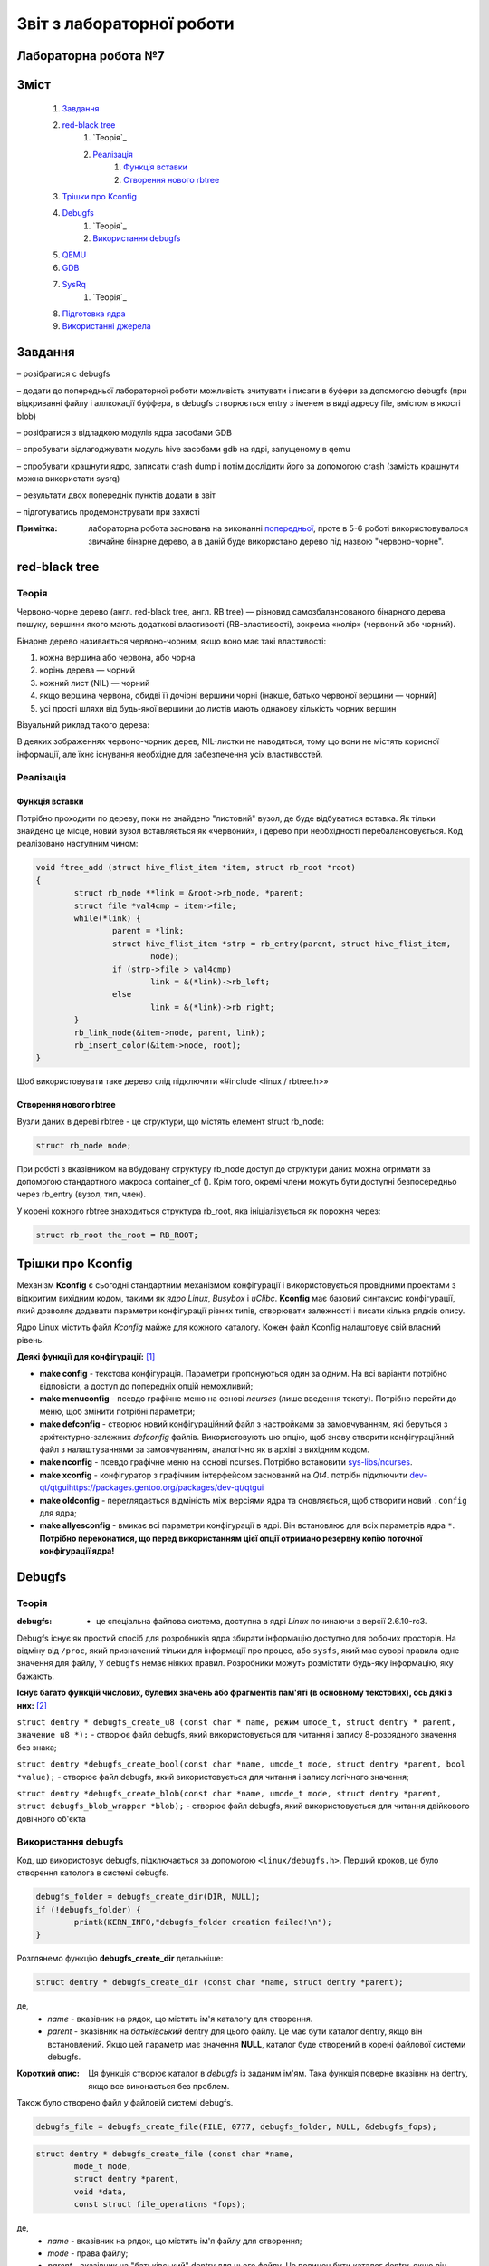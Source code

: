 ==========================
Звіт з лабораторної роботи
==========================
Лабораторна робота №7
__________________________

Зміст
_____
	#. `Завдання`_
	#. `red-black tree`_
		#. `Теорія`_
		#. `Реалізація`_
			#. `Функція вставки`_
			#. `Створення нового rbtree`_
	#. `Трішки про Kconfig`_
	#. `Debugfs`_
		#. `Теорія`_
		#. `Використання debugfs`_
	#. `QEMU`_
	#. `GDB`_
	#. `SysRq`_
		#. `Теорія`_
	#. `Підготовка ядра`_
	#. `Використанні джерела`_


Завдання
________

– розібратися с debugfs

– додати до попередньої лабораторної роботи можливість зчитувати і писати в буфери за допомогою debugfs (при відкриванні файлу і аллкокації буффера, 
в debugfs створюється entry з іменем в виді адресу file, вмістом в якості blob)

– розібратися з відладкою модулів ядра засобами GDB

– спробувати відлагоджувати модуль hive засобами gdb на ядрі, запущеному в qemu

– спробувати крашнути ядро, записати crash dump і потім дослідити його за допомогою crash (замість крашнути можна використати sysrq)

– результати двох попередніх пунктів додати в звіт

– підготуватись продемонструвати при захисті

:Примітка: лабораторна робота заснована на виконанні  `попередньої <https://github.com/kpi-keoa/kpi-embedded-linux-course/tree/master/dk62_dovzhenko/lab5_6_character_device/>`_, проте в 5-6 роботі використовувалося звичайне бінарне дерево, а в даній буде використано дерево під назвою "червоно-чорне".


red-black tree
______________

Теорія
~~~~~~

Червоно-чорне дерево (англ. red-black tree, англ. RB tree) — різновид самозбалансованого бінарного дерева пошуку, вершини якого мають додаткові властивості (RB-властивості), зокрема «колір» (червоний або чорний). 

Бінарне дерево називається червоно-чорним, якщо воно має такі властивості:

#. кожна вершина або червона, або чорна
#. корінь дерева — чорний
#. кожний лист (NIL) — чорний
#. якщо вершина червона, обидві її дочірні вершини чорні (інакше, батько червоної вершини — чорний)
#. усі прості шляхи від будь-якої вершини до листів мають однакову кількість чорних вершин

Візуальний риклад такого дерева:

.. image:: img/red-black_tree_example.png

В деяких зображеннях червоно-чорних дерев, NIL-листки не наводяться, тому що вони не містять корисної інформації, але їхнє існування необхідне для забезпечення усіх властивостей.

Реалізація
~~~~~~~~~~

Функція вставки
"""""""""""""""

Потрібно проходити по дереву, поки не знайдено "листовий" вузол, де буде відбуватися вставка. Як тільки знайдено це місце, новий вузол вставляється як «червоний», і дерево при необхідності перебалансовується. Код реалізовано наступним чином:

.. code-block:: c

	void ftree_add (struct hive_flist_item *item, struct rb_root *root)
	{
		struct rb_node **link = &root->rb_node, *parent;
		struct file *val4cmp = item->file;
		while(*link) {
			parent = *link;
			struct hive_flist_item *strp = rb_entry(parent, struct hive_flist_item,
				node);
			if (strp->file > val4cmp)
				link = &(*link)->rb_left;
			else
				link = &(*link)->rb_right;
		}
		rb_link_node(&item->node, parent, link);
		rb_insert_color(&item->node, root);
	}


Щоб використовувати таке дерево слід підключити «#include <linux / rbtree.h>»

Створення нового rbtree
"""""""""""""""""""""""

Вузли даних в дереві rbtree - це структури, що містять елемент struct rb_node:

.. code-block:: c

	struct rb_node node;

При роботі з вказівником на вбудовану структуру rb_node доступ до структури даних можна отримати за допомогою стандартного макроса container_of (). Крім того, окремі члени можуть бути доступні безпосередньо через rb_entry (вузол, тип, член).

У корені кожного rbtree знаходиться структура rb_root, яка ініціалізується як порожня через:

.. code-block:: c

	struct rb_root the_root = RB_ROOT;

Трішки про Kconfig
__________________

Механізм **Kconfig** є сьогодні стандартним механізмом конфігурації і використовується провідними проектами з відкритим вихідним кодом, такими як *ядро Linux*, *Busybox* і *uClibc*. **Kconfig** має базовий синтаксис конфігурації, який дозволяє додавати параметри конфігурації різних типів, створювати залежності і писати кілька рядків опису.

Ядро Linux містить файл *Kconfig* майже для кожного каталогу. 
Кожен файл Kconfig налаштовує свій власний рівень.

**Деякі функції для конфігурації:** [1]_

* **make config** - текстова конфігурація. Параметри пропонуються один за одним. На всі варіанти потрібно відповісти, а доступ до попередніх опцій неможливий;

* **make menuconfig** - псевдо графічне меню на основі *ncurses* (лише введення тексту). Потрібно перейти до меню, щоб змінити потрібні параметри;

* **make defconfig** - створює новий конфігураційний файл з настройками за замовчуванням, які беруться з архітектурно-залежних *defconfig* файлів. Використовують цю опцію, щоб знову створити конфігураційний файл з налаштуваннями за замовчуванням, аналогічно як в архіві з вихідним кодом.

* **make nconfig** - псевдо графічне меню на основі ncurses. Потрібно встановити `sys-libs/ncurses <https://packages.gentoo.org/packages/sys-libs/ncurses>`_.

* **make xconfig** - конфігуратор з графічним інтерфейсом заснований на *Qt4*. потрібн підключити `<dev-qt/qtgui https://packages.gentoo.org/packages/dev-qt/qtgui>`_

* **make oldconfig** - переглядається відміність між версіями ядра та оновляється, щоб створити новий ``.config`` для ядра;

* **make allyesconfig** - вмикає всі параметри конфігурації в ядрі. Він встановлює для всіх параметрів ядра ``*``. **Потрібно переконатися, що перед використанням цієї опції отримано резервну копію поточної конфігурації ядра!**


Debugfs
_______

Теорія
~~~~~~	

:debugfs: - це спеціальна файлова система, доступна в ядрі *Linux* починаючи з версії 2.6.10-rc3.

Debugfs існує як простий спосіб для розробників ядра збирати інформацію доступно для робочих просторів. На відміну від ``/proc``, який призначений тільки для інформації про процес, або ``sysfs``, який має суворі правила одне значення для файлу, У ``debugfs`` немає ніяких правил. Розробники можуть розмістити будь-яку інформацію, яку бажають. 

**Існує багато функцій числових, булевих значень або фрагментів пам'яті (в основному текстових), ось дякі з них:** [2]_

``struct dentry * debugfs_create_u8 (const char * name, режим umode_t, struct dentry * parent, значение u8 *);`` - створює файл debugfs, який використовується для читання і запису 8-розрядного значення без знака;

``struct dentry *debugfs_create_bool(const char *name, umode_t mode, struct dentry *parent, bool *value);`` - створює файл debugfs, який використовується для читання і запису логічного значення;

``struct dentry *debugfs_create_blob(const char *name, umode_t mode, struct dentry *parent, struct debugfs_blob_wrapper *blob);`` - створює файл debugfs, який використовується для читання двійкового довічного об'єкта


Використання debugfs
~~~~~~~~~~~~~~~~~~~~

Код, що використовує debugfs, підключається за допомогою ``<linux/debugfs.h>``.
Перший кроков, це було створення католога в системі debugfs.

.. code-block:: c

	debugfs_folder = debugfs_create_dir(DIR, NULL);
	if (!debugfs_folder) {
		printk(KERN_INFO,"debugfs_folder creation failed!\n");
	}

Розглянемо функцію **debugfs_create_dir** детальніше:

.. code-block:: c

	struct dentry * debugfs_create_dir (const char *name, struct dentry *parent);

де,
	* *name* - вказівник на рядок, що містить ім'я каталогу для створення.
	* *parent* - вказівник на *батьківський* dentry для цього файлу. Це має бути каталог dentry, якщо він встановлений. Якщо цей параметр має значення **NULL**, каталог буде створений в корені файлової системи debugfs.

:Короткий опис: Ця функція створює каталог в *debugfs* із заданим ім'ям. Така функція поверне вказівнк на dentry, якщо все виконається без проблем.


Також було створено файл у файловій системі debugfs.

.. code-block:: c

	debugfs_file = debugfs_create_file(FILE, 0777, debugfs_folder, NULL, &debugfs_fops);

.. code-block:: c

	struct dentry * debugfs_create_file (const char *name,
 		mode_t mode,
 		struct dentry *parent,
 		void *data,
 		const struct file_operations *fops);

де,
	* *name* - вказівник на рядок, що містить ім'я файлу для створення;
	* *mode* - права файлу;
	* *parent* - вказівник на "батьківський" dentry для цього файлу. Це повинен бути каталог dentry, якщо він встановлений. Якщо цей параметр має значення NULL, файл буде створений в корені файлової системи debugfs.
	* *data* - вказіваник на те, що отримувач захоче отримати пізніше.
	* *fops* - вказівник на *struct file_operations*, яка повинна використовуватися для цього файлу.


Було і використано функцію видалення катлогу

.. code-block:: c

	void debugfs_remove_recursive (struct dentry * dentry);

де,
	* *dentry* - вказівник на каталог, який потрібно видалити.
	
:Короткий опис: ця функція рекурсивно видаляє дерево каталогів у debugfs, які були створені дещо раніше за допомогою виклику інших функцій debugfs (наприклад, *debugfs_create_file* або її варіантів)

Структура *file_operations* виглядає наступним чином:

.. code-block:: c

	static struct file_operations debugfs_fops = {
		.open =		&debugfs_open,
		.release =		&debugfs_release,
		.read =		&debugfs_read,
		.write =		&debugfs_write,
	};

QEMU
____


:QEMU: вільна програма з відкритим вихідним кодом для емуляції апаратного забезпечення різних платформ.

Програма може працювати в **Windows**, **Linux**, **MacOS** і навіть на **Android**.

**QEMU може емулювати такі архітектури**
	* x86 (32 і 64 біт);
	* ARM, SPARC;
	* PowerPC (32 і 64 біт);
	* MIPS, m68k (Coldfire);
	* SH-4;
	* CRISv2;
	* Alpha;
	* MicroBlaze.

**Програма QEMU мають наступні переваги та особливості:**

#. Може зберігати і відновити стан віртуальної машини з усіма запущеними програмами. Гостьовий операційній системі не потрібно патчів для запуску всередині QEMU.
#. Не потрібні прав адміністратора для запуску, якщо не використовуються додаткові модулі ядра для підвищення швидкості (наприклад, KQEMU), або коли використовуються деякі режими його моделі підключення до мережі.
#. Підтримує два режими емуляції: призначений для користувача режим ``[User-mode]`` і системний режим ``[System-mode]``.
		* Призначений для користувача режим емуляції дозволяє процесу, створеному на одному процесорі, працювати на іншому (виконується динамічний переклад інструкцій для приймаючої процесора і конвертація системних викликів Linux).
		* Системний режим емуляції дозволяє емулювати систему цілком, включаючи процесор і різноманітну периферію.

GDB
___

GDB, відладчик проекту GNU, дозволяє вам бачити, що відбувається "всередині" інший програми під час її виконання - або що інша програма робила в момент її збою.

GDB може виконувати дії чотирьох основних типів, для того щоб допомогти виявити помилку:

* Почати виконання програми, перед цим задати все, що може вплинути на її поведінку;
* Зупинити програму при зазначених умовах;
* Дослідити, чому програма зупинилася;
* Змінити програму, так щоб була можливість експериментувати з усуненням ефектів однієї помилки і продовжити виявлення інших.

** Деякі команди, які використовуються в GDB:**

* ``q`` - вихід з  GDB;
* ``continue (c)`` - відновлює запуск програми до наступного breakpoint-а або помилки;
* ``run (r)`` - запускає програму до breakpoint або помилки;

--------------------------------------------

** Команди для breakpoint**

**Breakpoint** - це спосіб повідомити *GDB*, що користувач прагне щоб він зупинив програму на певних рядках коду. Також є можливість зупинити програму, коли вона викликає певні функції. Після того, як програма припинила свою роботу, можна подивитися в пам'ять і побачити, які значення всіх програмних змінних, вичитати стек і виконати виконання заданої програми.



* ``info breakpoints (i b)`` - список breakpoints;
* ``info break`` - список номерів breakpoints;
* ``b main``- ставить breakpoint на початок програми;
* ``b`` - ставить breakpoint на даному рядку;
* ``b N`` - ставить breakpoint на лінії N
* ``delete (d) N`` - видаляє breakpoint і зупиняє за номером N;
* ``next (n) `` - команда для виконання наступної інструкції, після того як вона зустріла breakpoint
* `` disable [breakpoint number 1] [breakpoint number 2] `` - замість того, щоб видалити або зняти контрольні точки, можна їх включити в потрібний момент;
* ``enable [breakpoint number 1] [breakpoint number 2] `` - для того, щоб включити відключені точки;

--------------------------------------------

* ``p var `` - друкує значення зміної *var* на даний момент


Робота з GDB
~~~~~~~~~~~~

Перед тим як працювати в **gdb** необхідно запустити наше ядро в середовищі **qemu**. Для цього ми використовуємо наступну команду:

.. code-block::

  qemu-system-x86_64 -kernel obj/linux-x86-alldefconfig/arch/x86_64/boot/bzImage 
  -initrd obj/initramfs-busybox-x86.cpio.gz -nographic -append "console=ttyS0 nokaslr" -enable-kvm -S -s

Дана команда запускає ядро образ якого вказано одразу після ключа ``-kernel``. Ключ ``-S`` каже **qemu** зупинити ядро не запускаючи його, саме в такому стані 
до нього можна підключитися за допомогою **gdb**. Також схожий ключ ``-s``, різниця між якими лише у верхньому/нижньому регістрі, дозволяе нам підключитися 
до даного ядра за допомогою **gdb**, адже даний ключ відкривае gdbserver за допомогою **TCP**, порт 1234.

Для початку роботи з **gdb** нам необхідно передати йому файл **vmlinux** який відповідає ядру, яке ми збираємося дебажити.

.. code-block:: 

  gdb ./obj/linux-x86-alldefconfig/vmlinux

Після чого нам необхідно під'єднати gdb до нашого ядра, це робиться за допомогою команди:

.. code-block:: 
  
  target remote localhost:1234

Яка в свою чергу починае слухати заздалегідь налаштований порт 1234.

Наступним кроком необхідно підключити наш модуль до ядра, для цього в **gdb** необхідно прописати ``continue`` або просто літера ``c``, що в свою чергу запустить ядро в **qemu**, 
а вже в ядрі:

.. code-block:: 

  insmod hivemod.ko

Після чого в папці ``sys/module/hivemod/sections`` необхідно вичитати значення файлів ``.text .data .bss.``

.. image:: img/addr.png

Дані значення необхідно передати в наступну команду ``add-symbol-file`` для зчитування символів для дебагу.

.. image:: img/addr_w.png

Після чого **gdb** буде відомо про наш модуль, та про змінні які в ньому містяться. Тож тепер є можливість вичитувати їх.

.. image:: img/example.png

SysRq
_____

Теорія 
~~~~~~

``SysRq або «СSystem Request»``, також відомий як **Magic Keys**, який дозволяє відправляти деякі конкретні інструкції безпосередньо в ядро *Linux*.

Для того щоб включити *sysrq*, потрібно відобразити "1" у файл ``/proc/sys/kernel/sysrq``

Нижче, наведено інші параметри, які можна показати в даному файлі [3]_:

* 0 - повністю відключити sysrq
* 1 - включити всі функції sysrq
* > 1 - бітова маска для вирішення певних функцій sysrq
* 2 = 0x2 - включити контроль рівня реєстрації консолі
* 4 = 0x4 - включити управління клавіатурою
* 8 = 0x8 - включити налагодження dumps процесів і т. Д.
* 16 = 0x10 - включити команду синхронізації
* 32 = 0x20 - увімкнути перезапис лише для читання
* 64 = 0x40 - включити сигналізацію процесів (term, kill, oom-kill)
* 128 = 0x80 - дозволити перезавантаження / відключення живлення
* 256 = 0x100 - дозволити виконання всіх завдань RT

**Типи подій SysRq:**

Key **m** - скинути інформацію про розподіл пам'яті;
Key **t** - інформація про стан потоку dump;
Key **p** - скинути поточні регістри процесора і флаги;
Key **c** - умисне падіння системи (паніка ядра). Корисно для захоплення vmcore через kdump;
Key **s** - терміново синхронізувати всі змонтовані файлові системи;
Key **u** - терміново перемонтувати всі файлові системи тільки для читання;
Key **b** - терміново перезавантажити машину;
Key **o** - терміново вимкніть машину (якщо вона налаштована і підтримується);
Key **f** - запустити  Out Of Memory Killer (OOM);
Key **w** - скидає задачі, які знаходяться в безперервному (заблокованому) стані.

Підготовка ядра
_______________

Для початку було викачано ``source code`` "ванільного" ядра **Linux** версії 5.3.8 за наступним `посилання <https://www.kernel.org/>`_. 
Потім за допомогою наступного гайду [4]_  було зібрано ядро та створений ``userland`` для роботи в **qemu**. Для збірки ядра була використана ціль ``alldefconfig`` для того щоб зменшити розмір образу ядра та скоротити час завантаження. Але все ж для комфортної роботи з модулем потрібно було вручну підключити деякі функції які
відключені за замовчуванням при використанні цілі ``alldefconfig``. Для цього можна використовувати різні конфігуратори ядра, такі як 
``nconfig, xconfig, menuconfig`` та інші. Ми використали ``menucofig``, а також деякі функції підключали напряму в файлі ``.config``.
Була включена підтримка RAM файлової системи, дебагу ядра, підтримка GDB, модулів ядра та можливість їх (примусового) завантаження та вивантаження.

Тепер поговоримо про включення власного модуля в ядро. Вихідний код модулю було додано в папку з вихідним кодом ядра, а саме в папку
``drivers``. Далі було створено конфігураційний файл ``Kconfig``:

.. code-block:: 

  #
  # hivemod as part of kernel source
  #
  
  menu "hivemod Driver"
  
  config HIVEMOD
	  tristate "hivemod module"
	  default y
	  help
      hivemod kernel module integrated as part of kernel source.
     
  endmenu

А також ``Makefile``: 

.. code-block:: Makefile

  obj-$(CONFIG_HIVEMOD) += hivemod.o
  MY_CFLAGS += -g -DDEBUG
  ccflags-y += ${MY_CFLAGS}
  CC += ${MY_CFLAGS}

  all:
    make -C /lib/modules/$(shell uname -r)/build M=$(PWD) modules

  debug:
    make -C /lib/modules/$(shell uname -r)/build M=$(PWD) modules EXTRA_CFLAGS="$(MY_CFLAGS)"

  clean:
    make -C /lib/modules/$(shell uname -r)/build M=$(PWD) clean
    
Також були додадані відповідні рядки в загальний ``Kconfig`` файл:

.. code-block:: 

  source "drivers/hivemod/Kconfig"  
  
Та загальний Makefile:

.. code-block:: Makefile

  obj-$(CONFIG_HIVEMOD)		+= hivemod/

Використанні джерела
____________________

.. [1] https://wiki.gentoo.org/wiki/Kernel/Configuration
.. [2] https://www.kernel.org/doc/Documentation/filesystems/debugfs.txt
.. [3] https://ngelinux.com/what-is-proc-sysrq-trigger-in-linux-and-how-to-use-sysrq-kernel-feature/
.. [4] https://mgalgs.github.io/2015/05/16/how-to-build-a-custom-linux-kernel-for-qemu-2015-edition.html


